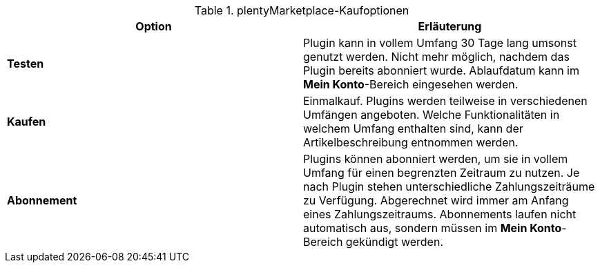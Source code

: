 .plentyMarketplace-Kaufoptionen
[cols=”1,3”]
|====
|Option |Erläuterung

|*Testen*
|Plugin kann in vollem Umfang 30 Tage lang umsonst genutzt werden. Nicht mehr möglich, nachdem das Plugin bereits abonniert wurde. Ablaufdatum kann im *Mein Konto*-Bereich eingesehen werden.

|*Kaufen*
|Einmalkauf. Plugins werden teilweise in verschiedenen Umfängen angeboten. Welche Funktionalitäten in welchem Umfang enthalten sind, kann der Artikelbeschreibung entnommen werden.

|*Abonnement*
|Plugins können abonniert werden, um sie in vollem Umfang für einen begrenzten Zeitraum zu nutzen. Je nach Plugin stehen unterschiedliche Zahlungszeiträume zu Verfügung. Abgerechnet wird immer am Anfang eines Zahlungszeitraums. Abonnements laufen nicht automatisch aus, sondern müssen im *Mein Konto*-Bereich gekündigt werden.
|====